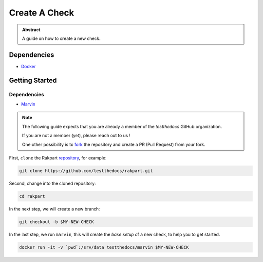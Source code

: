 ==============
Create A Check
==============

.. admonition:: Abstract

    A guide on how to create a new check.

Dependencies
============

- `Docker <https://docker.com>`_

Getting Started
===============

Dependencies
------------

- `Marvin <https://github.com/testthedocs/marvin>`_

.. note::

   The following guide expects that you are already a member of the *testthedocs* GitHub organization.

   If you are not a member (yet), please reach out to us !

   One other possibility is to `fork <https://help.github.com/articles/fork-a-repo/>`_ the repository and
   create a PR (Pull Request) from your fork.


First, ``clone`` the Rakpart `repository <http://github.com/testthedocs/rakpart>`_, for example:

.. code-block:: shell

   git clone https://github.com/testthedocs/rakpart.git

Second, change into the cloned repository:

.. code-block:: shell

   cd rakpart

In the next step, we will create a new branch:

.. code-block:: shell

   git checkout -b $MY-NEW-CHECK

In the last step, we run ``marvin``, this will create the *base setup* of a new check, to help you to get
started.

.. code-block:: shell

   docker run -it -v `pwd`:/srv/data testthedocs/marvin $MY-NEW-CHECK
